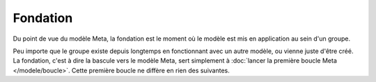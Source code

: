 Fondation
==========

Du point de vue du modèle Meta, la fondation est le moment où le modèle est mis en application au sein d'un groupe.

Peu importe que le groupe existe depuis longtemps en fonctionnant avec un autre modèle, ou vienne juste d'être créé. La fondation, c'est à dire la bascule vers le modèle Meta, sert simplement à :doc:`lancer la première boucle Meta </modele/boucle>`. Cette première boucle ne diffère en rien des suivantes.
